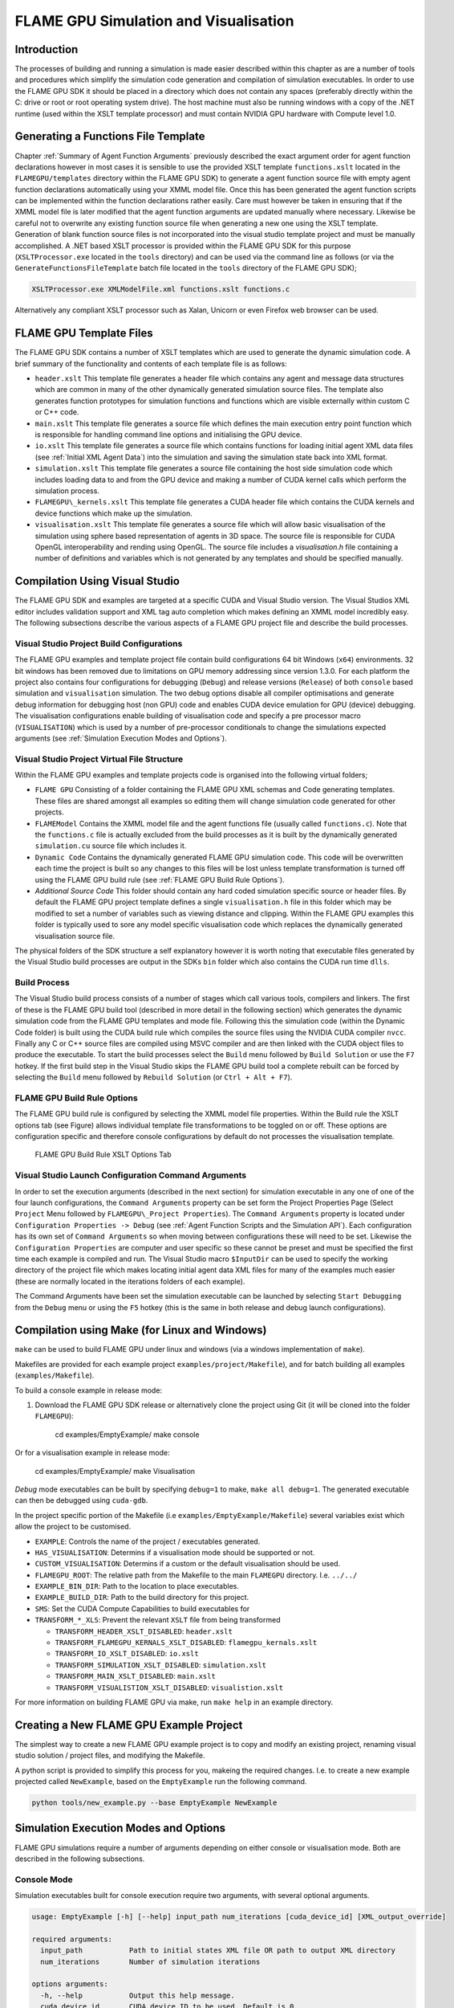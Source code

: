 .. _simulation:

========================================
 FLAME GPU Simulation and Visualisation
========================================


Introduction
============

The processes of building and running a simulation is made easier described within this chapter as are a number of tools and procedures which simplify the simulation code generation and compilation of simulation executables.
In order to use the FLAME GPU SDK it should be placed in a directory which does not contain any spaces (preferably directly within the C: drive or root or root operating system drive).
The host machine must also be running windows with a copy of the .NET runtime (used within the XSLT template processor) and must contain NVIDIA GPU hardware with Compute level 1.0.

Generating a Functions File Template
====================================

Chapter :ref:`Summary of Agent Function Arguments` previously described the exact argument order for agent function declarations however in most cases it is sensible to use the provided XSLT template ``functions.xslt`` located in the ``FLAMEGPU/templates`` directory within the FLAME GPU SDK) to generate a agent function source file with empty agent function declarations automatically using your XMML model file.
Once this has been generated the agent function scripts can be implemented within the function declarations rather easily.
Care must however be taken in ensuring that if the XMML model file is later modified that the agent function arguments are updated manually where necessary.
Likewise be careful not to overwrite any existing function source file when generating a new one using the XSLT template.
Generation of blank function source files is not incorporated into the visual studio template project and must be manually accomplished.
A .NET based XSLT processor is provided within the FLAME GPU SDK for this purpose (``XSLTProcessor.exe`` located in the ``tools`` directory) and can be used via the command line as follows (or via the ``GenerateFunctionsFileTemplate`` batch file located in the ``tools`` directory of the FLAME GPU SDK);

.. code-block:: bash

    XSLTProcessor.exe XMLModelFile.xml functions.xslt functions.c


Alternatively any compliant XSLT processor such as Xalan, Unicorn or even Firefox web browser can be used.

FLAME GPU Template Files
========================


The FLAME GPU SDK contains a number of XSLT templates which are used to generate the dynamic simulation code.
A brief summary of the functionality and contents of each template file is as follows: 

- ``header.xslt`` This template file generates a header file which contains any agent and message data structures which are common in many of the other dynamically generated simulation source files. The template also generates function prototypes for simulation functions and functions which are visible externally within custom C or C++ code.
- ``main.xslt`` This template file generates a source file which defines the main execution entry point function which is responsible for handling command line options and initialising the GPU device.
- ``io.xslt`` This template file generates a source file which contains functions for loading initial agent XML data files (see :ref:`Initial XML Agent Data`) into the simulation and saving the simulation state back into XML format.
- ``simulation.xslt`` This template file generates a source file containing the host side simulation code which includes loading data to and from the GPU device and making a number of CUDA kernel calls which perform the simulation process.
- ``FLAMEGPU\_kernels.xslt`` This template file generates a CUDA header file which contains the CUDA kernels and device functions which make up the simulation.
- ``visualisation.xslt`` This template file generates a source file which will allow basic visualisation of the simulation using sphere based representation of agents in 3D space. The source file is responsible for CUDA OpenGL interoperability and rending using OpenGL. The source file includes a `visualisation.h` file containing a number of definitions and variables which is not generated by any templates and should be specified manually.


Compilation Using Visual Studio
===============================


The FLAME GPU SDK and examples are targeted at a specific CUDA and Visual Studio version. The Visual Studios XML editor includes validation support and XML tag auto completion which makes defining an XMML model incredibly easy.
The following subsections describe the various aspects of a FLAME GPU project file and describe the build processes.

Visual Studio Project Build Configurations
------------------------------------------

The FLAME GPU examples and template project file contain build configurations 64 bit Windows (``x64``) environments. 32 bit windows has been removed due to limitations on GPU memory addressing since version 1.3.0.
For each platform the project also contains four configurations for debugging (``Debug``) and release versions (``Release``) of both ``console`` based simulation and ``visualisation`` simulation.
The two debug options disable all compiler optimisations and generate debug information for debugging host (non GPU) code and enables CUDA device emulation for GPU (device) debugging.
The visualisation configurations enable building of visualisation code and specify a pre processor macro (``VISUALISATION``) which is used by a number of pre-processor conditionals to change the simulations expected arguments (see :ref:`Simulation Execution Modes and Options`).

Visual Studio Project Virtual File Structure
--------------------------------------------

Within the FLAME GPU examples and template projects code is organised into the following virtual folders; 

- ``FLAME GPU`` Consisting of a folder containing the FLAME GPU XML schemas and Code generating templates. These files are shared amongst all examples so editing them will change simulation code generated for other projects.
- ``FLAMEModel`` Contains the XMML model file and the agent functions file (usually called ``functions.c``). Note that the ``functions.c`` file is actually excluded from the build processes as it is built by the dynamically generated ``simulation.cu`` source file which includes it.
- ``Dynamic Code`` Contains the dynamically generated FLAME GPU simulation code. This code will be overwritten each time the project is built so any changes to this files will be lost unless template transformation is turned off using the FLAME GPU build rule (see :ref:`FLAME GPU Build Rule Options`).
- *Additional Source Code* This folder should contain any hard coded simulation specific source or header files. By default the FLAME GPU project template defines a single ``visualisation.h`` file in this folder which may be modified to set a number of variables such as viewing distance and clipping. Within the FLAME GPU examples this folder is typically used to sore any model specific visualisation code which replaces the dynamically generated visualisation source file.

The physical folders of the SDK structure a self explanatory however it is worth noting that executable files generated by the Visual Studio build processes are output in the SDKs ``bin`` folder which also contains the CUDA run time ``dlls``. 

Build Process
-------------

The Visual Studio build process consists of a number of stages which call various tools, compilers and linkers.
The first of these is the FLAME GPU build tool (described in more detail in the following section) which generates the dynamic simulation code from the FLAME GPU templates and mode file.
Following this the simulation code (within the Dynamic Code folder) is built using the CUDA build rule which compiles the source files using the NVIDIA CUDA compiler 
``nvcc``.
Finally any C or C++ source files are compiled using MSVC compiler and are then linked with the CUDA object files to produce the executable.
To start the build processes select the ``Build`` menu followed by ``Build Solution`` or use the ``F7`` hotkey.
If the first build step in the Visual Studio skips the FLAME GPU build tool a complete rebuilt can be forced by selecting the ``Build`` menu followed by ``Rebuild Solution`` (or ``Ctrl + Alt + F7``).

FLAME GPU Build Rule Options
----------------------------

The FLAME GPU build rule is configured by selecting the XMML model file properties.
Within the Build rule the XSLT options tab (see Figure) allows individual template file transformations to be toggled on or off.
These options are configuration specific and therefore console configurations by default do not processes the visualisation template.

.. figure:: /images/figure2.jpg
   :alt: FLAME GPU Modelling and Simulation Processes
   :width: 75.0%
   
   FLAME GPU Build Rule XSLT Options Tab


Visual Studio Launch Configuration Command Arguments
----------------------------------------------------

In order to set the execution arguments (described in the next section) for simulation executable in any one of one of the four launch configurations, the ``Command Arguments`` property can be set form the Project Properties Page (Select ``Project`` Menu followed by ``FLAMEGPU\_Project Properties``).
The ``Command Arguments`` property is located under ``Configuration Properties -> Debug`` (see :ref:`Agent Function Scripts and the Simulation API`).
Each configuration has its own set of ``Command Arguments`` so when moving between configurations these will need to be set.
Likewise the ``Configuration Properties`` are computer and user specific so these cannot be preset and must be specified the first time each example is compiled and run.
The Visual Studio macro ``$InputDir`` can be used to specify the working directory of the project file which makes locating initial agent data XML files for many of the examples much easier (these are normally located in the iterations folders of each example).

The Command Arguments have been set the simulation executable can be launched by selecting ``Start Debugging`` from the ``Debug`` menu or using the ``F5`` hotkey (this is the same in both release and debug launch configurations).

.. figure:: /images/figure3.jpg
   :alt: FLAME GPU Project Properties Page
   :width: 75.0%
   

Compilation using Make (for Linux and Windows)
==============================================


``make`` can be used to build FLAME GPU under linux and windows (via a windows implementation of ``make``).

Makefiles are provided for each example project ``examples/project/Makefile``), and for batch building all examples (``examples/Makefile``).

To build a console example in release mode:

#. Download the FLAME GPU SDK release or alternatively clone the project using Git (it will be cloned into the folder ``FLAMEGPU``):  

    cd examples/EmptyExample/
    make console

Or for a visualisation example in release mode:

    cd examples/EmptyExample/
    make Visualisation

*Debug* mode executables can be built by specifying ``debug=1`` to make, ``make all debug=1``. The generated executable can then be debugged using ``cuda-gdb``.

In the project specific portion of the Makefile (i.e ``examples/EmptyExample/Makefile``) several variables exist which allow the project to be customised.

- ``EXAMPLE``: Controls the name of the project / executables generated.
- ``HAS_VISUALISATION``: Determins if a visualisation mode should be supported or not.
- ``CUSTOM_VISUALISATION``: Determins if a custom or the default visualisation should be used.
- ``FLAMEGPU_ROOT``: The relative path from the Makefile to the main ``FLAMEGPU`` directory. I.e. ``../../``
- ``EXAMPLE_BIN_DIR``: Path to the location to place executables.
- ``EXAMPLE_BUILD_DIR``: Path to the build directory for this project.
- ``SMS``: Set the CUDA Compute Capabilities to build executables for
- ``TRANSFORM_*_XLS``: Prevent the relevant ``XSLT`` file from being transformed

  - ``TRANSFORM_HEADER_XSLT_DISABLED``: ``header.xslt``
  - ``TRANSFORM_FLAMEGPU_KERNALS_XSLT_DISABLED``: ``flamegpu_kernals.xslt``
  - ``TRANSFORM_IO_XSLT_DISABLED``: ``io.xslt``
  - ``TRANSFORM_SIMULATION_XSLT_DISABLED``: ``simulation.xslt``
  - ``TRANSFORM_MAIN_XSLT_DISABLED``: ``main.xslt``
  - ``TRANSFORM_VISUALISTION_XSLT_DISABLED``: ``visualistion.xslt``

For more information on building FLAME GPU via make, run ``make help`` in an example directory.

Creating a New FLAME GPU Example Project
========================================

The simplest way to create a new FLAME GPU example project is to copy and modify an existing project, renaming visual studio solution / project files, and modifying the Makefile.

A python script is provided to simplify this process for you, makeing the required changes. I.e. to create a new example projected called ``NewExample``, based on the ``EmptyExample`` run the following command.

.. code-block:: bash

    python tools/new_example.py --base EmptyExample NewExample


Simulation Execution Modes and Options
======================================

FLAME GPU simulations require a number of arguments depending on either console or visualisation mode. Both are described in the following subsections.


Console Mode
------------


Simulation executables built for console execution require two arguments, with several optional arguments.

.. code-block:: bash

    usage: EmptyExample [-h] [--help] input_path num_iterations [cuda_device_id] [XML_output_override]

    required arguments:
      input_path           Path to initial states XML file OR path to output XML directory
      num_iterations       Number of simulation iterations

    options arguments:
      -h, --help           Output this help message.
      cuda_device_id       CUDA device ID to be used. Default is 0.
      XML_output_override  Flag indicating if iteration data should be output as XML
                           0 = false, 1 = true. Default 1



The result of running the simulation will be a number of output XML files which will be numbered from ``1`` to ``n``, where ``n`` is the number of simulations specified by the ``Iterations`` argument.
It is possible to turn XML output on or off by changing the definition of the ``OUTPUT_TO_XML`` macro located within the main.xslt template to true (``1``) false (``0``).

Visualisation Mode
------------------

Simulation executables built for visualisation require only a single argument (usage shown below) which is the same as the first argument for with console execution (an initial agent XML file).
The number of simulations iterations is not required as the simulation will run indefinitely until the visualisation is closed.
As with console execution there are additional optional arguments available.

.. code-block:: bash

    usage: EmptyExample [-h] [--help] input_path [cuda_device_id]

    required arguments:
      input_path           Path to initial states XML file OR path to output XML directory

    options arguments:
      -h, --help           Output this help message.
      cuda_device_id       CUDA device ID to be used. Default is 0.


Many of the options for the default visualisation are contained within the ``visualisation.h`` header file and include the following;

- ``SIMULATION_DELAY`` Many simulations are executed extremely quickly making visualisation a blur. This definition allows an artificial delay by executing this number of visualisation render loops before each simulation iteration is processed.
- ``WINDOW_WIDTH`` and ``WINDOW_HEIGHT`` Specifies the size of the visualisation window 
- ``NEAR_CLIP`` and ``FAR_CLIP`` Specifies the near an far clipping plane used for OpenGL rendering.
- ``SPHERE_SLICES`` The number of slices used to create the sphere geometry representing a single agent in the visualisation.
- ``SPHERE_STACKS`` The number of stacks used to create the sphere geometry representing a single agent in the visualisation.
- ``SPHERE_RADIUS`` The physical size of the sphere geometry representing a single agent in the visualisation. This will need to be a sensible value which corresponds with the environment size and agent locations within your model/simulation.
- ``VIEW_DISTANCE`` The camera viewing distance. Again this will need to be a sensible value which corresponds with the environment size and agent locations within your model/simulation.
- ``LIGHT_POSITION`` The visualisation will contain a single light source which will be located at this position.
- ``PAUSE_ON_START`` If defined the simulation is paused on launch, allowing the simulation to be visualised one iteration at a time. 


The colour of spheres in the default visualisation is determined using an agent variable ``colour`` (or alternatively ``type`` or ``state``, however ``colour`` is the preferred option.) This can be an ``int`` or a ``float``, with a set of distinct colours available, using the following defined values:

- ``FLAME_GPU_VISUALISATION_COLOUR_BLACK``
- ``FLAME_GPU_VISUALISATION_COLOUR_RED``
- ``FLAME_GPU_VISUALISATION_COLOUR_GREEN``
- ``FLAME_GPU_VISUALISATION_COLOUR_BLUE``
- ``FLAME_GPU_VISUALISATION_COLOUR_YELLOW``
- ``FLAME_GPU_VISUALISATION_COLOUR_CYAN``
- ``FLAME_GPU_VISUALISATION_COLOUR_MAGENTA``
- ``FLAME_GPU_VISUALISATION_COLOUR_WHITE``
- ``FLAME_GPU_VISUALISATION_COLOUR_BROWN``


.. @todo - Document the controls for the default visualisation.

Creating a Custom Visualisation
===============================


Customised visualisation can easily be integrated to a FLAME GPU project by extending the automatically generated visualisation file (the output of processing ``visualisation.xslt``). *Note: When doing this within Visual Studio it is important to turn off the template processing of the ``visualisation.xslt`` file in each of the launch configurations as processing them will overwrite any custom code!.*
Many of the FLAME GPU SDK examples use customised visualisations in this way.
As with the default visualisations any custom visualisation must define the following function prototypes defined in the automatically generated simulation header.

.. code-block:: c
   :linenos:
       
    extern "C" void initVisualisation();

    extern "C" void runVisualisation();



The first of these can be used to initialise any OpenGL memory and CUDA OpengGL bindings as well as displaying the user interface.
The second of these functions must take control of the simulation by repeatedly calling the draw and singleIteration (which advances the simulation by a single iteration step) functions in a recursive loop.
A more detailed description of the default rendering technique is provided within other FLAME GPU documentation (listed in :ref:`Purpose of This Document`).

Performance Tips
================


The GPU offers some enormous performance advantages for agent simulation over more traditional CPU based alternatives.
With this in mind it is possible to write extremely sub optimal code which will reduce performance.
The following is a list of performance tips for creating FLAME GPU model files;

General Usage of FLAME GPU

- FLAME GPU is optimal where there are very large numbers of relatively simple agents which can be parallelised.
- Populations of agents with very low numbers will perform poorly (in extreme cases slower than if they were simulated using the CPU). If you require an agent population with very few agents consider writing some custom CPU simulation code and transferring any important information into simulation constants to be read by larger agent populations during the FLAME GPU simulation step.
- Outputting information to disk (XML files) is painfully slow in comparison with simulation speeds so consider outputting information visually or only after larger numbers of simulation iterations.

Model Specification

- Minimise the number of variables with agents and message data where possible.
- Try to conceptualise and fully specify the model before completing the agent functions script to avoid making mistakes with agent function arguments. Try to think in terms of X-Machines agents!

Agent Function Scripting

- Small compute intensive agent functions are more efficient than functions which only iterate messages. Try to minimise the number of times message lists are iterated.
- Keep agent functions small and do not define more local variables than is strictly required. Reuse local variables where possible if they are no longer needed and before they go out of scope.

Message Iteration

- For small populations of agents (generally less than 2000 but dependant on hardware and the model) non partitioned messaging has less overhead and is similarly comparable to spatial partitioning.
- For large populations of distributed agents with limited communication spatially partitioned message communication will be much faster.


Detailed profiling using NVTX
=============================

Additional profiling information can be exported for the visual profiler using the Nvidia Tools Extension Library (NVTX). 
NVTX markers and ranges can be optionally enabled to provide enhanced profiling. 

Enabling NVTX Markers via makefile
----------------------------------

To achieve this using the ``Makefile``, simply add ``profile=1`` as an argument to make, on any platform:

.. code-block:: bash
    make console profile=1

Enabling NVTX Markers in Visual Studio
--------------------------------------

To enable NVTX markers in visual studio the solution must be modified to add the relevant definition, include path and linker flags as follows:


- ``C/C++ > Preprocessor > Preprocessor Definitions``
    - Add ``PROFILE``
- ``CUDA C/C++ > Common > Additional Include Directories``
    - Add ``$(NVTOOLSEXT_PATH)include``
- ``Linker > General > Additional Library Directories``
    - Add ``$(NVTOOLSEXT_PATH)lib/x64``
- ``Linker > Input > Additional Dependencies``
    - Add ``nvToolsExt64_1.lib``

